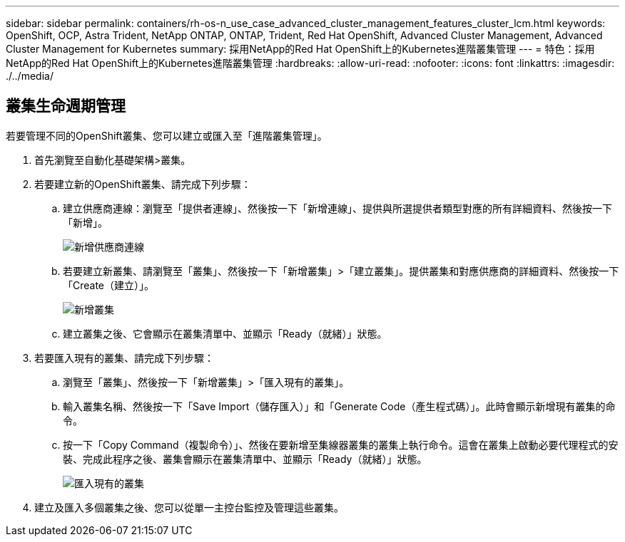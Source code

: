 ---
sidebar: sidebar 
permalink: containers/rh-os-n_use_case_advanced_cluster_management_features_cluster_lcm.html 
keywords: OpenShift, OCP, Astra Trident, NetApp ONTAP, ONTAP, Trident, Red Hat OpenShift, Advanced Cluster Management, Advanced Cluster Management for Kubernetes 
summary: 採用NetApp的Red Hat OpenShift上的Kubernetes進階叢集管理 
---
= 特色：採用NetApp的Red Hat OpenShift上的Kubernetes進階叢集管理
:hardbreaks:
:allow-uri-read: 
:nofooter: 
:icons: font
:linkattrs: 
:imagesdir: ./../media/




== 叢集生命週期管理

若要管理不同的OpenShift叢集、您可以建立或匯入至「進階叢集管理」。

. 首先瀏覽至自動化基礎架構>叢集。
. 若要建立新的OpenShift叢集、請完成下列步驟：
+
.. 建立供應商連線：瀏覽至「提供者連線」、然後按一下「新增連線」、提供與所選提供者類型對應的所有詳細資料、然後按一下「新增」。
+
image::redhat_openshift_image75.jpg[新增供應商連線]

.. 若要建立新叢集、請瀏覽至「叢集」、然後按一下「新增叢集」>「建立叢集」。提供叢集和對應供應商的詳細資料、然後按一下「Create（建立）」。
+
image::redhat_openshift_image76.jpg[新增叢集]

.. 建立叢集之後、它會顯示在叢集清單中、並顯示「Ready（就緒）」狀態。


. 若要匯入現有的叢集、請完成下列步驟：
+
.. 瀏覽至「叢集」、然後按一下「新增叢集」>「匯入現有的叢集」。
.. 輸入叢集名稱、然後按一下「Save Import（儲存匯入）」和「Generate Code（產生程式碼）」。此時會顯示新增現有叢集的命令。
.. 按一下「Copy Command（複製命令）」、然後在要新增至集線器叢集的叢集上執行命令。這會在叢集上啟動必要代理程式的安裝、完成此程序之後、叢集會顯示在叢集清單中、並顯示「Ready（就緒）」狀態。
+
image::redhat_openshift_image77.jpg[匯入現有的叢集]



. 建立及匯入多個叢集之後、您可以從單一主控台監控及管理這些叢集。

